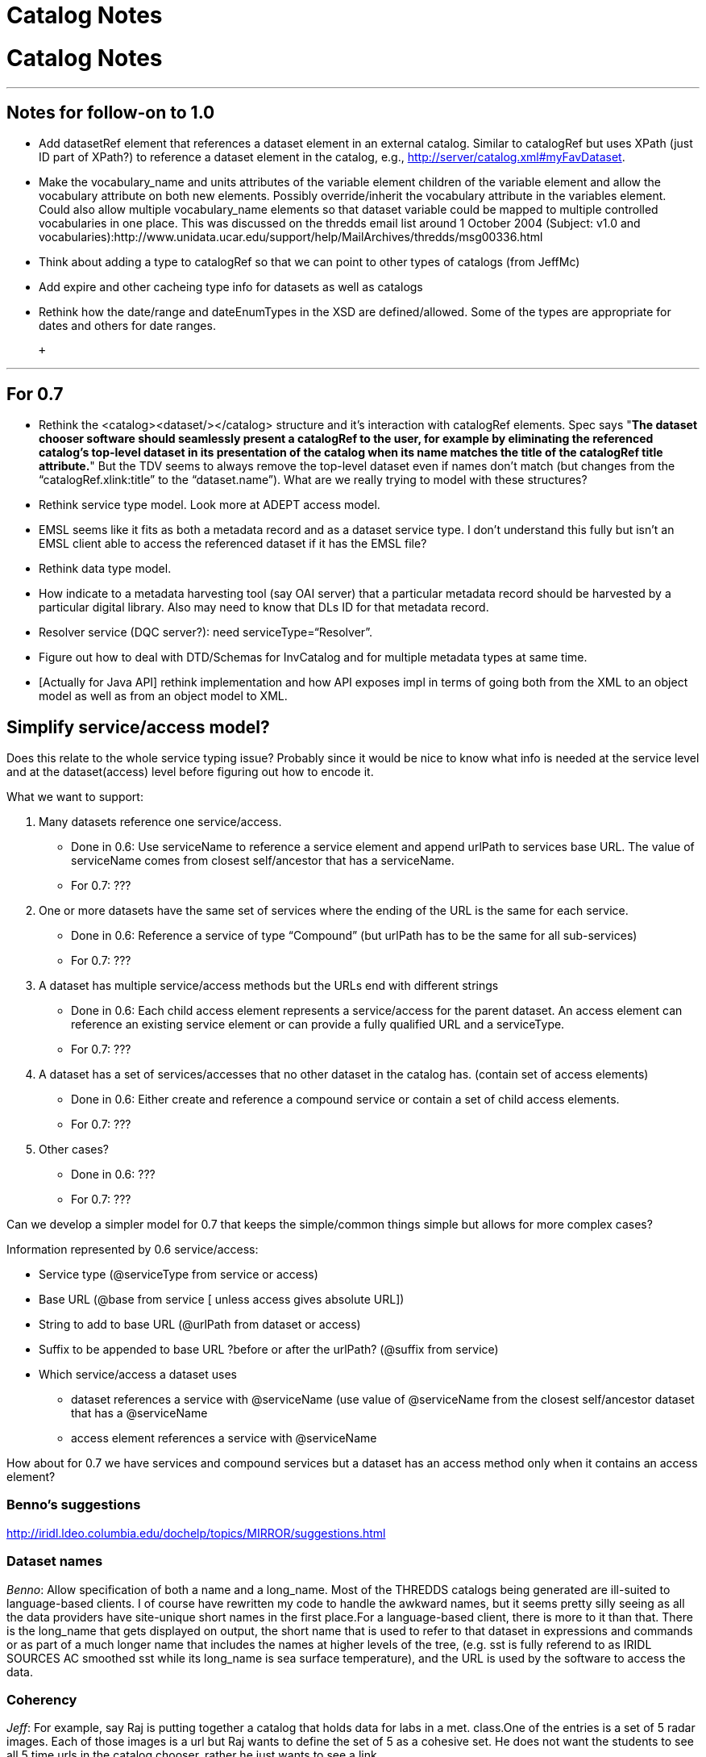 Catalog Notes
=============

= Catalog Notes

'''''

== Notes for follow-on to 1.0

* Add datasetRef element that references a dataset element in an
external catalog. Similar to catalogRef but uses XPath (just ID part of
XPath?) to reference a dataset element in the catalog, e.g.,
http://server/catalog.xml#myFavDataset. +
* Make the vocabulary_name and units attributes of the variable element
children of the variable element and allow the vocabulary attribute on
both new elements. Possibly override/inherit the vocabulary attribute in
the variables element. Could also allow multiple vocabulary_name
elements so that dataset variable could be mapped to multiple controlled
vocabularies in one place. This was discussed on the thredds email list
around 1 October 2004 (Subject: v1.0 and
vocabularies):http://www.unidata.ucar.edu/support/help/MailArchives/thredds/msg00336.html +
* Think about adding a type to catalogRef so that we can point to other
types of catalogs (from JeffMc)
* Add expire and other cacheing type info for datasets as well as
catalogs +
* Rethink how the date/range and dateEnumTypes in the XSD are
defined/allowed. Some of the types are appropriate for dates and others
for date ranges.

 +

'''''

== For 0.7

* Rethink the <catalog><dataset/></catalog> structure and it’s
interaction with catalogRef elements. Spec says "**The dataset chooser
software should seamlessly present a catalogRef to the user, for example
by eliminating the referenced catalog’s top-level dataset in its
presentation of the catalog when its name matches the title of the
catalogRef title attribute.**" But the TDV seems to always remove the
top-level dataset even if names don’t match (but changes from the
``catalogRef.xlink:title'' to the ``dataset.name''). What are we really
trying to model with these structures?
* Rethink service type model. Look more at ADEPT access model.
* EMSL seems like it fits as both a metadata record and as a dataset
service type. I don’t understand this fully but isn’t an EMSL client
able to access the referenced dataset if it has the EMSL file?
* Rethink data type model.
* How indicate to a metadata harvesting tool (say OAI server) that a
particular metadata record should be harvested by a particular digital
library. Also may need to know that DLs ID for that metadata record.
* Resolver service (DQC server?): need serviceType=``Resolver''.
* Figure out how to deal with DTD/Schemas for InvCatalog and for
multiple metadata types at same time.
* [Actually for Java API] rethink implementation and how API exposes
impl in terms of going both from the XML to an object model as well as
from an object model to XML.

== Simplify service/access model?

Does this relate to the whole service typing issue? Probably since it
would be nice to know what info is needed at the service level and at
the dataset(access) level before figuring out how to encode it.

What we want to support:

1.  Many datasets reference one service/access.
* Done in 0.6: Use serviceName to reference a service element and append
urlPath to services base URL. The value of serviceName comes from
closest self/ancestor that has a serviceName.
* For 0.7: ???
2.  One or more datasets have the same set of services where the ending
of the URL is the same for each service.
* Done in 0.6: Reference a service of type ``Compound'' (but urlPath has
to be the same for all sub-services)
* For 0.7: ???
3.  A dataset has multiple service/access methods but the URLs end with
different strings
* Done in 0.6: Each child access element represents a service/access for
the parent dataset. An access element can reference an existing service
element or can provide a fully qualified URL and a serviceType.
* For 0.7: ???
4.  A dataset has a set of services/accesses that no other dataset in
the catalog has. (contain set of access elements)
* Done in 0.6: Either create and reference a compound service or contain
a set of child access elements.
* For 0.7: ???
5.  Other cases?
* Done in 0.6: ???
* For 0.7: ???

Can we develop a simpler model for 0.7 that keeps the simple/common
things simple but allows for more complex cases?

Information represented by 0.6 service/access:

* Service type (@serviceType from service or access)
* Base URL (@base from service [ unless access gives absolute URL])
* String to add to base URL (@urlPath from dataset or access)
* Suffix to be appended to base URL ?before or after the urlPath?
(@suffix from service)
* Which service/access a dataset uses
** dataset references a service with @serviceName (use value of
@serviceName from the closest self/ancestor dataset that has a
@serviceName
** access element references a service with @serviceName

How about for 0.7 we have services and compound services but a dataset
has an access method only when it contains an access element?

=== *Benno’s suggestions*

http://iridl.ldeo.columbia.edu/dochelp/topics/MIRROR/suggestions.html

=== Dataset names

__Benno__: Allow specification of both a name and a long_name. Most of
the THREDDS catalogs being generated are ill-suited to language-based
clients. I of course have rewritten my code to handle the awkward names,
but it seems pretty silly seeing as all the data providers have
site-unique short names in the first place.For a language-based client,
there is more to it than that. There is the long_name that gets
displayed on output, the short name that is used to refer to that
dataset in expressions and commands or as part of a much longer name
that includes the names at higher levels of the tree, (e.g. sst is fully
referend to as IRIDL SOURCES AC smoothed sst while its long_name is sea
surface temperature), and the URL is used by the software to access the
data.

=== Coherency

__Jeff__: For example, say Raj is putting together a catalog that holds
data for labs in a met. class.One of the entries is a set of 5 radar
images. Each of those images is a url but Raj wants to define the set of
5 as a cohesive set. He does not want the students to see all 5 time
urls in the catalog chooser, rather he just wants to see a link.

__John__: In a catalog, we started off having ``collections'', but the
distinction betweeen collection and dataset was blurry, so we decided to
just call everything a dataset. A dataset can have a URL, can have
nested datasets, or both. The idea is that it would have its own URL if
it was ``cohesive'', but that requires support on the data server.

One assumes that datasets are collected together for some good reason,
but its not known what that reason is. So what exactly would
``CompositeDataset'' mean? I would be more inclinde to be more specific,
like ``CompositeDataset_TimeSeries'' etc.

Given such a collection, can a client figure out what to do with it? The
DODS Aggregation Server (AS) faced a similar question. Your use case
probably corresponds to this AS use case:

_____________________________________________________________________________________________________________________________________________________________________________________________________
_The JoinNew aggregation type ``joins'' variables along a new dimension.
The dimension and a coordinate variable is created and values for the
coordinates are specified in the aggregation element._
_____________________________________________________________________________________________________________________________________________________________________________________________________

The other AS use cases are ``Union'' and ``JoinExisting''. The main
issue of JoinNew is to identify the coordinate variables of the new
dimensions, ie how do you know what the time value is for each URL? The
AS just makes the server configurer explicitly specify them; one could
do more elegent things, esp if you can rely on identifying a time coord
variable. That is however, ``service protocol specific'' from the
catalog POV.

So a CompositeDataset_TimeSeries tag could be all that a smart client
needs to do the right thing, and it is certainly a common case. We could
possibly add a tag to identify the time coordinate or the variable with
the time coordinate in it. It may not be possible to be more precise
about what the right thing is, except in a data model / protocol
dependent way.

What other kinds of coherency might there be?

__Ethan__: Jeff and I were just talking about this in the hallway. The
similarity between a cohesive dataset collection and the agg types came
to mind for me as well. A few +
 use cases that come to mind:

* CompositeDataset_TimeSeries (or _Series, where the series can be along
non-time axes): a series of items (e.g., points, grids, images)
monotonic on some axes. Example: latest 5 radar images from single
station
* CompositeDataset_Station (or _Point, where the points could be on 1D,
2D, 3D,…): a set of point items in some space Example: all profiler
stations at one time
* CompositeDataset_Field: a set of fields that occupy same space
Example: Rolands single parameter datasets all on same grid

To me the Agg ``Union'', ``JoinNew'', and ``JoinExisting'' describe the
syntax of how to make things cohesive where the ``CompositeDataset_*''
types are the semantics of what the cohesive whole means.

Perhaps too soon to think much about how to encode this in a THREDDS
catalog but my initial thought is to encode it as a kind of proxy
service/access. The service type could be ``CompositeDataset_*'' with
the ``Union|Join*'' info in a property element or something but no URL
information.

 

== Other

* **XML character encoding**. Benno is using &ecirc; and &eacute; What
is the right way to handle this?
** use the predefined ``entity references'' for the following chars:
+
___________
&lt; < +
 &gt; > +
 &quot; " +
 &apos; ’ +
 &amp; &
___________
** use the
http://www.trcc.commnet.edu/Prog_Study/Eng_Tech/Comp_Sci_Tech/Merrick/Character-Level%20Codes.htm[numeric
code] for other special chars
* **DataType optional**, what should TDV do? Benno not using.
* *Client handling of multiple services for the same dataset.* Do you
present a choice to the user? Then you need a way to distinguish the
choices to present to the user. Do we just use the ServiceType, or
should we add a human-readable name to the service for display  to the
user? How does DODS deal with this vis-a-vis translator services?
* *Clients are not able to deal with all ServiceTypes.* We should
provide the functionality that a client specifies what ServiceTypes it
can handle, and the choice selector should eliminate the ones that it
cannot. Looking ahead to a Catalog Server, this evolves into a filtering
operation on ServiceType.

'''''

== URL Construction

Catalogs have to unambiguously specify a dataset. This means that there
must be enough info and a set of clear rules on how to access the
dataset. These will be specific to each service-protocol.

**DODS**: construct the dataset URL

 __url = serverBase + datasetPath + (``.dds'' | ``.das'')__

But if you want to use a constraint expression (CE), you need a more
sophisticated rule:

* 1) _url = serverBase + datasetPath_
* _2) if ``?'' exists, then insert (``.dds'' | ``.das'') just before the
``?'' else append it_

Proposal: add a ``suffix'' attribute to the service element: _url =
serverBase + datasetPath + serverSuffix + (``.dds>'' | ``.das'')_

*ADDE__:__* construct the dataset URL

*  __url = serverBase +  ``/imagedata?'' + datasetPath__
* optionally use ``accessPath'' info from the datasetDesc:  _url =
serverBase + ``/imagedata?'' + datasetPath + accessPath1 + accessPath2 +
…_

*NetCDF: __* construct the dataset URL, no mods are needed

*  __url = serverBase + datasetPath__

*Others TBD*
